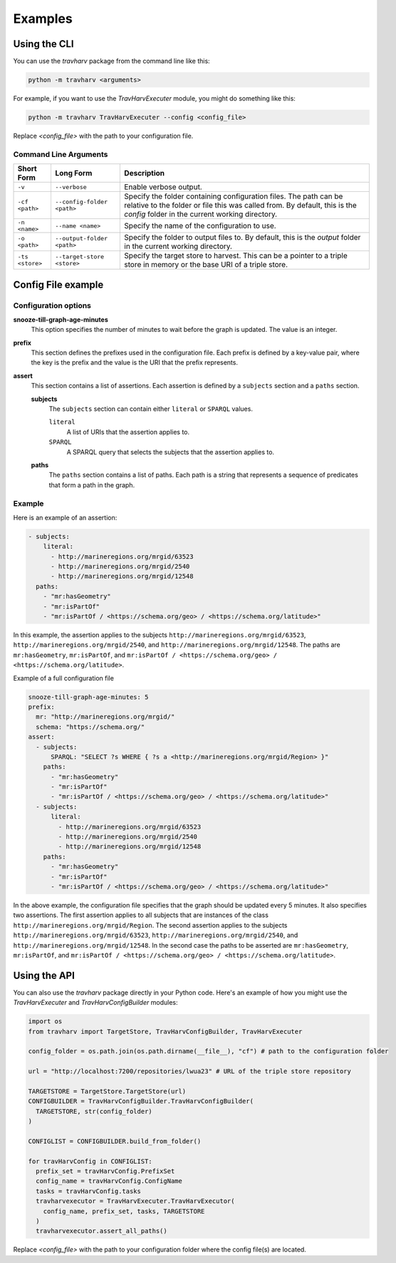 Examples
========

Using the CLI
-------------

You can use the `travharv` package from the command line like this:

.. code-block:: bash

   python -m travharv <arguments>

For example, if you want to use the `TravHarvExecuter` module, you might do something like this:

.. code-block:: bash

   python -m travharv TravHarvExecuter --config <config_file>

Replace `<config_file>` with the path to your configuration file.

Command Line Arguments
^^^^^^^^^^^^^^^^^^^^^^

.. list-table::
   :header-rows: 1

   * - Short Form
     - Long Form
     - Description
   * - ``-v``
     - ``--verbose``
     - Enable verbose output.
   * - ``-cf <path>``
     - ``--config-folder <path>``
     - Specify the folder containing configuration files. The path can be relative to the folder or file this was called from. By default, this is the `config` folder in the current working directory.
   * - ``-n <name>``
     - ``--name <name>``
     - Specify the name of the configuration to use.
   * - ``-o <path>``
     - ``--output-folder <path>``
     - Specify the folder to output files to. By default, this is the `output` folder in the current working directory.
   * - ``-ts <store>``
     - ``--target-store <store>``
     - Specify the target store to harvest. This can be a pointer to a triple store in memory or the base URI of a triple store.

Config File example
-------------------

Configuration options
^^^^^^^^^^^^^^^^^^^^^

**snooze-till-graph-age-minutes**
    This option specifies the number of minutes to wait before the graph is updated. The value is an integer.

**prefix**
    This section defines the prefixes used in the configuration file. Each prefix is defined by a key-value pair, where the key is the prefix and the value is the URI that the prefix represents.

**assert**
    This section contains a list of assertions. Each assertion is defined by a ``subjects`` section and a ``paths`` section.

    **subjects**
        The ``subjects`` section can contain either ``literal`` or ``SPARQL`` values.

        ``literal``
            A list of URIs that the assertion applies to.

        ``SPARQL``
            A SPARQL query that selects the subjects that the assertion applies to.

    **paths**
        The ``paths`` section contains a list of paths. Each path is a string that represents a sequence of predicates that form a path in the graph.

Example
^^^^^^^

Here is an example of an assertion:

.. code-block:: yaml

    - subjects:
        literal:
          - http://marineregions.org/mrgid/63523
          - http://marineregions.org/mrgid/2540
          - http://marineregions.org/mrgid/12548
      paths:
        - "mr:hasGeometry"
        - "mr:isPartOf"
        - "mr:isPartOf / <https://schema.org/geo> / <https://schema.org/latitude>"

In this example, the assertion applies to the subjects ``http://marineregions.org/mrgid/63523``, ``http://marineregions.org/mrgid/2540``, and ``http://marineregions.org/mrgid/12548``. The paths are ``mr:hasGeometry``, ``mr:isPartOf``, and ``mr:isPartOf / <https://schema.org/geo> / <https://schema.org/latitude>``.

Example of a full configuration file

.. code-block:: yaml

    snooze-till-graph-age-minutes: 5
    prefix:
      mr: "http://marineregions.org/mrgid/"
      schema: "https://schema.org/"
    assert:
      - subjects:
          SPARQL: "SELECT ?s WHERE { ?s a <http://marineregions.org/mrgid/Region> }"
        paths:
          - "mr:hasGeometry"
          - "mr:isPartOf"
          - "mr:isPartOf / <https://schema.org/geo> / <https://schema.org/latitude>"
      - subjects:
          literal:
            - http://marineregions.org/mrgid/63523
            - http://marineregions.org/mrgid/2540
            - http://marineregions.org/mrgid/12548
        paths:
          - "mr:hasGeometry"
          - "mr:isPartOf"
          - "mr:isPartOf / <https://schema.org/geo> / <https://schema.org/latitude>"

In the above example, the configuration file specifies that the graph should be updated every 5 minutes. It also specifies two assertions. The first assertion applies to all subjects that are instances of the class ``http://marineregions.org/mrgid/Region``. The second assertion applies to the subjects ``http://marineregions.org/mrgid/63523``, ``http://marineregions.org/mrgid/2540``, and ``http://marineregions.org/mrgid/12548``.
In the second case the paths to be asserted are ``mr:hasGeometry``, ``mr:isPartOf``, and ``mr:isPartOf / <https://schema.org/geo> / <https://schema.org/latitude>``.

Using the API
-------------

You can also use the `travharv` package directly in your Python code. Here's an example of how you might use the `TravHarvExecuter` and `TravHarvConfigBuilder` modules:

.. code-block:: python

  import os
  from travharv import TargetStore, TravHarvConfigBuilder, TravHarvExecuter

  config_folder = os.path.join(os.path.dirname(__file__), "cf") # path to the configuration folder

  url = "http://localhost:7200/repositories/lwua23" # URL of the triple store repository

  TARGETSTORE = TargetStore.TargetStore(url)
  CONFIGBUILDER = TravHarvConfigBuilder.TravHarvConfigBuilder(
    TARGETSTORE, str(config_folder)
  )

  CONFIGLIST = CONFIGBUILDER.build_from_folder()

  for travHarvConfig in CONFIGLIST:
    prefix_set = travHarvConfig.PrefixSet
    config_name = travHarvConfig.ConfigName
    tasks = travHarvConfig.tasks
    travharvexecutor = TravHarvExecuter.TravHarvExecutor(
      config_name, prefix_set, tasks, TARGETSTORE
    )
    travharvexecutor.assert_all_paths()

Replace `<config_file>` with the path to your configuration folder where the config file(s) are located.